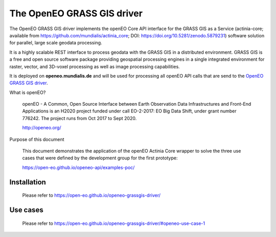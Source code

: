 ===========================
The OpenEO GRASS GIS driver
===========================

The OpenEO GRASS GIS driver implements the openEO Core API interface for the GRASS GIS as a Service
(actinia-core; available from https://github.com/mundialis/actinia_core; DOI: https://doi.org/10.5281/zenodo.5879231) software solution for parallel,
large scale geodata processing.

It is a highly scalable REST interface to process geodata with the GRASS GIS in a distributed environment.
GRASS GIS is a free and open source software package providing geospatial processing engines in a single
integrated environment for raster, vector, and 3D-voxel processing as well as image processing capabilities.

It is deployed on **openeo.mundialis.de** and will be used for processing all openEO API calls that are send
to the `OpenEO GRASS GIS driver <https://open-eo.github.io/openeo-grassgis-driver/>`_.

What is openEO?

    openEO - A Common, Open Source Interface between Earth Observation Data Infrastructures
    and Front-End Applications is an H2020 project funded under call EO-2-2017:
    EO Big Data Shift, under grant number 776242. The project runs from Oct 2017 to Sept 2020.

    http://openeo.org/

Purpose of this document

    This document demonstrates the application of the openEO Actinia Core wrapper to solve the three use cases
    that were defined by the development group for the first prototype:

    https://open-eo.github.io/openeo-api/examples-poc/


Installation
============

    Please refer to https://open-eo.github.io/openeo-grassgis-driver/

Use cases
=========

    Please refer to https://open-eo.github.io/openeo-grassgis-driver/#openeo-use-case-1
